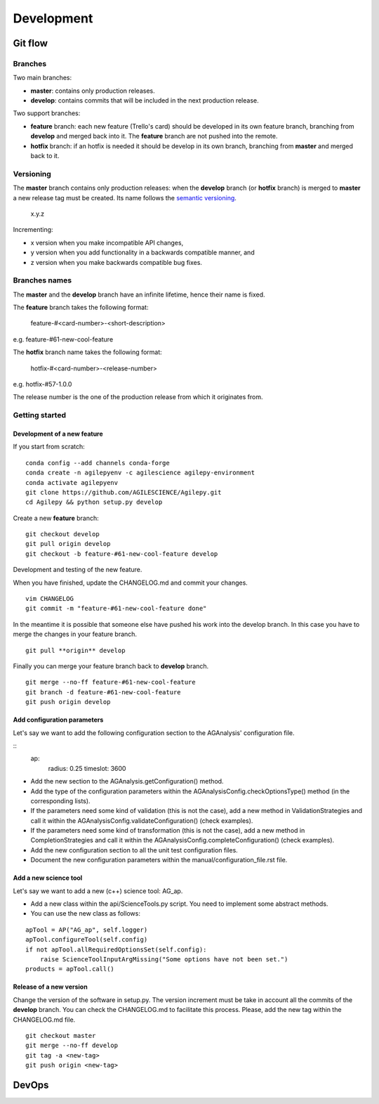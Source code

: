 ***********
Development
***********

Git flow
========


Branches
--------

Two main branches:

* **master**: contains only production releases.
* **develop**: contains commits that will be included in the next production release.

Two support branches:

* **feature** branch: each new feature (Trello's card) should be developed in its own feature branch, branching from **develop** and merged back into it. The **feature** branch are not pushed into the remote.
* **hotfix** branch: if an hotfix is needed it should be develop in its own branch, branching from **master** and merged back to it.

.. image:: static/gitflow.jpg
  :width: 600
  :alt: Git flow


Versioning
----------
The **master** branch contains only production releases: when the **develop** branch (or **hotfix** branch) is merged
to **master** a new release tag must be created. Its name follows the `semantic versioning <https://semver.org/>`_.

    x.y.z

Incrementing:

* x version when you make incompatible API changes,
* y version when you add functionality in a backwards compatible manner, and
* z version when you make backwards compatible bug fixes.


Branches names
--------------

The **master** and the **develop** branch have an infinite lifetime, hence their name is fixed.

The **feature** branch takes the following format:

    feature-#<card-number>-<short-description>

e.g. feature-#61-new-cool-feature

The **hotfix** branch name takes the following format:

    hotfix-#<card-number>-<release-number>

e.g. hotfix-#57-1.0.0


The release number is the one of the production release from which it originates from.

Getting started
---------------

Development of a new feature
^^^^^^^^^^^^^^^^^^^^^^^^^^^^

If you start from scratch:
::
    
    conda config --add channels conda-forge
    conda create -n agilepyenv -c agilescience agilepy-environment
    conda activate agilepyenv
    git clone https://github.com/AGILESCIENCE/Agilepy.git
    cd Agilepy && python setup.py develop

Create a new **feature** branch:
::

    git checkout develop
    git pull origin develop
    git checkout -b feature-#61-new-cool-feature develop



Development and testing of the new feature.

When you have finished, update the CHANGELOG.md and commit your changes.

::

    vim CHANGELOG
    git commit -m "feature-#61-new-cool-feature done"

In the meantime it is possible that someone else have pushed his work into the develop branch. In this case
you have to merge the changes in your feature branch.

::

    git pull **origin** develop


Finally you can merge your feature branch back to **develop** branch.

::

    git merge --no-ff feature-#61-new-cool-feature
    git branch -d feature-#61-new-cool-feature
    git push origin develop

Add configuration parameters
^^^^^^^^^^^^^^^^^^^^^^^^^^^^

Let's say we want to add the following configuration section to the AGAnalysis' configuration file.

::
    ap:
        radius: 0.25
        timeslot: 3600

* Add the new section to the AGAnalysis.getConfiguration() method.
* Add the type of the configuration parameters within the AGAnalysisConfig.checkOptionsType() method (in the corresponding lists).
* If the parameters need some kind of validation (this is not the case), add a new method in ValidationStrategies and call it within the AGAnalysisConfig.validateConfiguration() (check examples).
* If the parameters need some kind of transformation (this is not the case), add a new method in CompletionStrategies and call it within the AGAnalysisConfig.completeConfiguration() (check examples).
* Add the new configuration section to all the unit test configuration files. 
* Document the new configuration parameters within the manual/configuration_file.rst file. 

Add a new science tool
^^^^^^^^^^^^^^^^^^^^^^

Let's say we want to add a new (c++) science tool: AG_ap.

* Add a new class within the api/ScienceTools.py script. You need to implement some abstract methods.
* You can use the new class as follows: 

:: 

    apTool = AP("AG_ap", self.logger)
    apTool.configureTool(self.config)
    if not apTool.allRequiredOptionsSet(self.config):
        raise ScienceToolInputArgMissing("Some options have not been set.")
    products = apTool.call()



Release of a new version
^^^^^^^^^^^^^^^^^^^^^^^^

Change the version of the software in setup.py. The version increment must be take
in account all the commits of the **develop** branch. You can check the CHANGELOG.md
to facilitate this process. Please, add the new tag within the CHANGELOG.md file.

::

    git checkout master
    git merge --no-ff develop
    git tag -a <new-tag>
    git push origin <new-tag>


DevOps
======

.. image:: static/agilepy_devops.jpg
  :width: 1200
  :alt: Git flow
